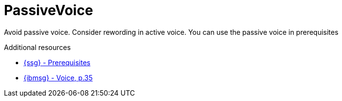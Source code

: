 :navtitle: PassiveVoice
:keywords: reference, rule, PassiveVoice

= PassiveVoice

Avoid passive voice. Consider rewording in active voice. You can use the passive voice in prerequisites

.Additional resources

* link:{ssg-url}#prerequisites[{ssg} - Prerequisites]
* link:{ibmsg-url}[{ibmsg} - Voice, p.35]
